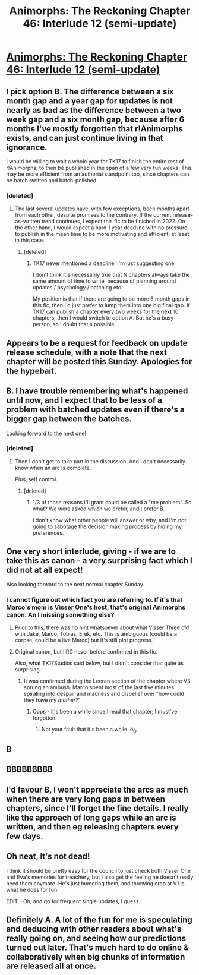 #+TITLE: Animorphs: The Reckoning Chapter 46: Interlude 12 (semi-update)

* [[https://www.fanfiction.net/s/11090259/46/r-Animorphs-The-Reckoning][Animorphs: The Reckoning Chapter 46: Interlude 12 (semi-update)]]
:PROPERTIES:
:Author: ketura
:Score: 38
:DateUnix: 1542939568.0
:DateShort: 2018-Nov-23
:END:

** I pick option B. The difference between a six month gap and a year gap for updates is not nearly as bad as the difference between a two week gap and a six month gap, because after 6 months I've mostly forgotten that r!Animorphs exists, and can just continue living in that ignorance.

I would be willing to wait a whole year for TK17 to finish the entire rest of r!Animorphs, to then be published in the span of a few very fun weeks. This may be more efficient from an authorial standpoint too, since chapters can be batch-written and batch-polished.
:PROPERTIES:
:Author: LieGroupE8
:Score: 8
:DateUnix: 1543002907.0
:DateShort: 2018-Nov-23
:END:

*** [deleted]
:PROPERTIES:
:Score: 1
:DateUnix: 1543063890.0
:DateShort: 2018-Nov-24
:END:

**** The last several updates have, with few exceptions, been months apart from each other, despite promises to the contrary. If the current release-as-written trend continues, I expect this fic to be finished in 2022. On the other hand, I would expect a hard 1 year deadline with no pressure to publish in the mean time to be more motivating and efficient, at least in this case.
:PROPERTIES:
:Author: LieGroupE8
:Score: 1
:DateUnix: 1543107854.0
:DateShort: 2018-Nov-25
:END:

***** [deleted]
:PROPERTIES:
:Score: 1
:DateUnix: 1543163188.0
:DateShort: 2018-Nov-25
:END:

****** TK17 never mentioned a deadline, I'm just suggesting one.

I don't think it's necessarily true that N chapters always take the same amount of time to write, because of planning around updates / psychology / batching etc.

My position is that if there are going to be more 6 month gaps in this fic, then I'd just prefer to lump them into one big final gap. If TK17 can publish a chapter every two weeks for the next 10 chapters, then I would switch to option A. But he's a busy person, so I doubt that's possible.
:PROPERTIES:
:Author: LieGroupE8
:Score: 1
:DateUnix: 1543172036.0
:DateShort: 2018-Nov-25
:END:


** Appears to be a request for feedback on update release schedule, with a note that the next chapter will be posted this Sunday. Apologies for the hypebait.
:PROPERTIES:
:Author: ketura
:Score: 7
:DateUnix: 1542939614.0
:DateShort: 2018-Nov-23
:END:


** B. I have trouble remembering what's happened until now, and I expect that to be less of a problem with batched updates even if there's a bigger gap between the batches.

Looking forward to the next one!
:PROPERTIES:
:Author: philh
:Score: 6
:DateUnix: 1542961023.0
:DateShort: 2018-Nov-23
:END:

*** [deleted]
:PROPERTIES:
:Score: 1
:DateUnix: 1542999838.0
:DateShort: 2018-Nov-23
:END:

**** Then I don't get to take part in the discussion. And I don't necessarily know when an arc is complete.

Plus, self control.
:PROPERTIES:
:Author: philh
:Score: 8
:DateUnix: 1543000734.0
:DateShort: 2018-Nov-23
:END:

***** [deleted]
:PROPERTIES:
:Score: -2
:DateUnix: 1543026202.0
:DateShort: 2018-Nov-24
:END:

****** 1/3 of those reasons I'll grant could be called a "me problem". So what? We were asked which we prefer, and I prefer B.

I don't know what other people will answer or why, and I'm not going to sabotage the decision making process by hiding my preferences.
:PROPERTIES:
:Author: philh
:Score: 7
:DateUnix: 1543045162.0
:DateShort: 2018-Nov-24
:END:


** One very short interlude, giving - if we are to take this as canon - a very surprising fact which I did not at all expect!

Also looking forward to the next normal chapter Sunday.
:PROPERTIES:
:Author: Evan_Th
:Score: 2
:DateUnix: 1542956992.0
:DateShort: 2018-Nov-23
:END:

*** I cannot figure out which fact you are referring to. If it's that Marco's mom is Visser One's host, that's original Animorphs canon. An I missing something else?
:PROPERTIES:
:Author: sharikak54
:Score: 3
:DateUnix: 1542975345.0
:DateShort: 2018-Nov-23
:END:

**** Prior to this, there was no hint whatsoever about what Visser Three /did/ with Jake, Marco, Tobias, Erek, etc. This is ambiguous (could be a corpse, could be a live Marco) but it's still plot progress.
:PROPERTIES:
:Author: TK17Studios
:Score: 7
:DateUnix: 1542987720.0
:DateShort: 2018-Nov-23
:END:


**** Original canon, but IIRC never before confirmed in this fic.

Also, what TK17Studios said below, but I didn't consider that quite as surprising.
:PROPERTIES:
:Author: Evan_Th
:Score: 1
:DateUnix: 1543041033.0
:DateShort: 2018-Nov-24
:END:

***** It was confirmed during the Leeran section of the chapter where V3 sprung an ambush. Marco spent most of the last five minutes spiraling into despair and madness and disbelief over "how could they have my /mother?/"
:PROPERTIES:
:Author: TK17Studios
:Score: 3
:DateUnix: 1543041582.0
:DateShort: 2018-Nov-24
:END:

****** Oops - it's been a while since I read that chapter; I must've forgotten.
:PROPERTIES:
:Author: Evan_Th
:Score: 1
:DateUnix: 1543086204.0
:DateShort: 2018-Nov-24
:END:

******* Not your fault that it's been a while. ó_Ò
:PROPERTIES:
:Author: TK17Studios
:Score: 1
:DateUnix: 1543091617.0
:DateShort: 2018-Nov-25
:END:


** B
:PROPERTIES:
:Author: WadeSwiftly
:Score: 2
:DateUnix: 1543010102.0
:DateShort: 2018-Nov-24
:END:


** BBBBBBBBB
:PROPERTIES:
:Author: KnickersInAKnit
:Score: 2
:DateUnix: 1543022002.0
:DateShort: 2018-Nov-24
:END:


** I'd favour B, I won't appreciate the arcs as much when there are very long gaps in between chapters, since I'll forget the fine details. I really like the approach of long gaps while an arc is written, and then eg releasing chapters every few days.
:PROPERTIES:
:Author: Zephyr1011
:Score: 2
:DateUnix: 1543185969.0
:DateShort: 2018-Nov-26
:END:


** Oh neat, it's not dead!

I think it should be pretty easy for the council to just check both Visser One and Eva's memories for treachery, but I also get the feeling he doesn't really need them anymore. He's just humoring them, and throwing crap at V1 is what he does for fun.

EDIT - Oh, and go for frequent single updates, I guess.
:PROPERTIES:
:Author: CouteauBleu
:Score: 1
:DateUnix: 1543013091.0
:DateShort: 2018-Nov-24
:END:


** Definitely A. A lot of the fun for me is speculating and deducing with other readers about what's really going on, and seeing how our predictions turned out later. That's much hard to do online & collaboratively when big chunks of information are released all at once.
:PROPERTIES:
:Author: daytodave
:Score: 1
:DateUnix: 1543299191.0
:DateShort: 2018-Nov-27
:END:
